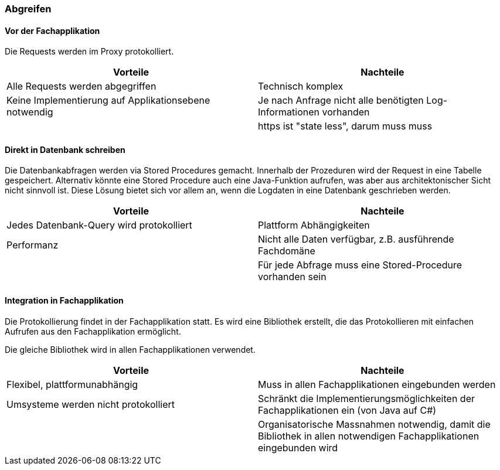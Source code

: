 === Abgreifen

==== Vor der Fachapplikation

Die Requests werden im Proxy protokolliert.

|===
| Vorteile | Nachteile

| Alle Requests werden abgegriffen
| Technisch komplex

| Keine Implementierung auf Applikationsebene notwendig
| Je nach Anfrage nicht alle benötigten Log-Informationen vorhanden

// TODO muss muss muss noch überarbeitet werden
|
| https ist "state less", darum muss muss

|===

// TODO: Abbildung anpassen
==== Direkt in Datenbank schreiben

Die Datenbankabfragen werden via Stored Procedures gemacht. Innerhalb der Prozeduren wird der Request
 in eine Tabelle gespeichert. Alternativ könnte eine Stored Procedure auch eine Java-Funktion aufrufen,
 was aber aus architektonischer Sicht nicht sinnvoll ist. Diese Lösung bietet sich vor allem an, wenn
 die Logdaten in eine Datenbank geschrieben werden.

|===
| Vorteile | Nachteile

| Jedes Datenbank-Query wird protokolliert
| Plattform Abhängigkeiten

| Performanz
| Nicht alle Daten verfügbar, z.B. ausführende Fachdomäne

|
| Für jede Abfrage muss eine Stored-Procedure vorhanden sein

|===

==== Integration in Fachapplikation

// TODO: Wie wird der Webservice berücksichtigt?
// TODO: Schreibt die Bibliothek direkt in die DB oder wird ein Service-Call gemacht
Die Protokollierung findet in der Fachapplikation statt.
Es wird eine Bibliothek erstellt, die das Protokollieren mit einfachen Aufrufen aus den Fachapplikation ermöglicht.

Die gleiche Bibliothek wird in allen Fachapplikationen verwendet.

// TODO: Noch a bisserl was mehr
|===
| Vorteile | Nachteile

| Flexibel, plattformunabhängig
| Muss in allen Fachapplikationen eingebunden werden

| Umsysteme werden nicht protokolliert
| Schränkt die Implementierungsmöglichkeiten der Fachapplikationen ein (von Java auf C#)

|
| Organisatorische Massnahmen notwendig, damit die Bibliothek in allen notwendigen Fachapplikationen eingebunden wird

|===
